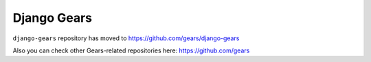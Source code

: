 Django Gears
============

``django-gears`` repository has moved to https://github.com/gears/django-gears

Also you can check other Gears-related repositories here: https://github.com/gears
